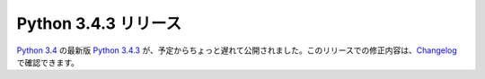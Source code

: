.. article::
   :date: 2015-02-26 12:00:00

Python 3.4.3 リリース
============================


`Python 3.4 <https://docs.python.org/3.4/>`_ の最新版 `Python 3.4.3 <https://www.python.org/downloads/release/python-343/>`_ が、予定からちょっと遅れて公開されました。このリリースでの修正内容は、`Changelog <https://docs.python.org/3.4/whatsnew/changelog.html#python-3-4-3>`__ で確認できます。


